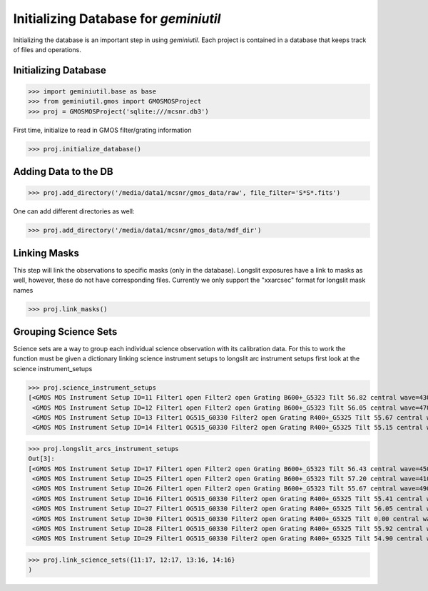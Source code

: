 **************************************
Initializing Database for `geminiutil`
**************************************


Initializing the database is an important step in using `geminiutil`. Each project is contained in a database that keeps
track of files and operations.

Initializing Database
^^^^^^^^^^^^^^^^^^^^^


>>> import geminiutil.base as base
>>> from geminiutil.gmos import GMOSMOSProject
>>> proj = GMOSMOSProject('sqlite:///mcsnr.db3')

First time, initialize to read in GMOS filter/grating information

>>> proj.initialize_database()

Adding Data to the DB
^^^^^^^^^^^^^^^^^^^^^

>>> proj.add_directory('/media/data1/mcsnr/gmos_data/raw', file_filter='S*S*.fits')

One can add different directories as well:

>>> proj.add_directory('/media/data1/mcsnr/gmos_data/mdf_dir')


Linking Masks
^^^^^^^^^^^^^

This step will link the observations to specific masks (only in the database). Longslit exposures have a link to masks as
well, however, these do not have corresponding files. Currently we only support the "xxarcsec" format for longslit mask names

>>> proj.link_masks()

Grouping Science Sets
^^^^^^^^^^^^^^^^^^^^^

Science sets are a way to group each individual science observation with its calibration data. For this to work the function
must be given a dictionary linking science instrument setups to longslit arc instrument setups
first look at the science instrument_setups

>>> proj.science_instrument_setups
[<GMOS MOS Instrument Setup ID=11 Filter1 open Filter2 open Grating B600+_G5323 Tilt 56.82 central wave=430.00 nm>,
 <GMOS MOS Instrument Setup ID=12 Filter1 open Filter2 open Grating B600+_G5323 Tilt 56.05 central wave=470.00 nm>,
 <GMOS MOS Instrument Setup ID=13 Filter1 OG515_G0330 Filter2 open Grating R400+_G5325 Tilt 55.67 central wave=735.00 nm>,
 <GMOS MOS Instrument Setup ID=14 Filter1 OG515_G0330 Filter2 open Grating R400+_G5325 Tilt 55.15 central wave=775.00 nm>]

>>> proj.longslit_arcs_instrument_setups
Out[3]:
[<GMOS MOS Instrument Setup ID=17 Filter1 open Filter2 open Grating B600+_G5323 Tilt 56.43 central wave=450.00 nm>,
 <GMOS MOS Instrument Setup ID=25 Filter1 open Filter2 open Grating B600+_G5323 Tilt 57.20 central wave=410.00 nm>,
 <GMOS MOS Instrument Setup ID=26 Filter1 open Filter2 open Grating B600+_G5323 Tilt 55.67 central wave=490.00 nm>,
 <GMOS MOS Instrument Setup ID=16 Filter1 OG515_G0330 Filter2 open Grating R400+_G5325 Tilt 55.41 central wave=755.00 nm>,
 <GMOS MOS Instrument Setup ID=27 Filter1 OG515_G0330 Filter2 open Grating R400+_G5325 Tilt 56.05 central wave=705.00 nm>,
 <GMOS MOS Instrument Setup ID=30 Filter1 OG515_G0330 Filter2 open Grating R400+_G5325 Tilt 0.00 central wave=755.00 nm>,
 <GMOS MOS Instrument Setup ID=28 Filter1 OG515_G0330 Filter2 open Grating R400+_G5325 Tilt 55.92 central wave=715.00 nm>,
 <GMOS MOS Instrument Setup ID=29 Filter1 OG515_G0330 Filter2 open Grating R400+_G5325 Tilt 54.90 central wave=795.00 nm>]

>>> proj.link_science_sets({11:17, 12:17, 13:16, 14:16}
)

